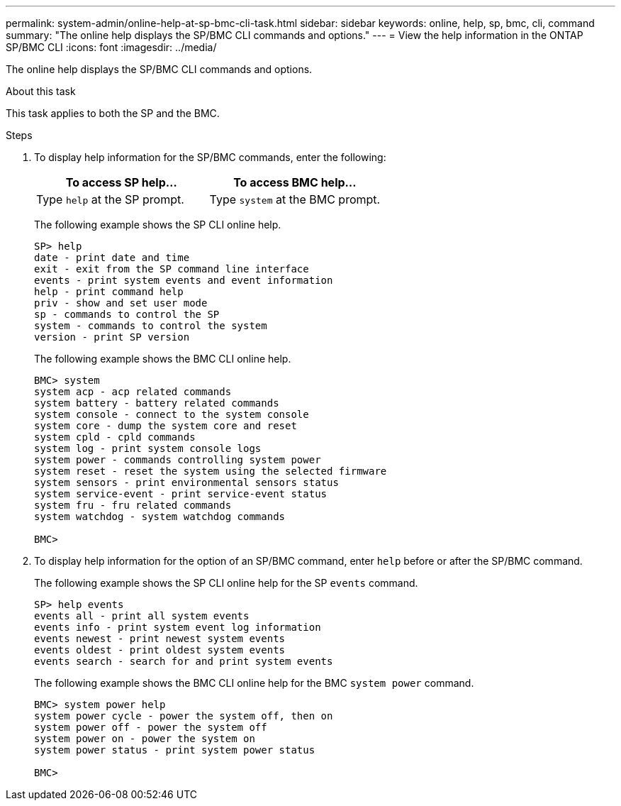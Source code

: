 ---
permalink: system-admin/online-help-at-sp-bmc-cli-task.html
sidebar: sidebar
keywords: online, help, sp, bmc, cli, command
summary: "The online help displays the SP/BMC CLI commands and options."
---
= View the help information in the ONTAP SP/BMC CLI
:icons: font
:imagesdir: ../media/

[.lead]
The online help displays the SP/BMC CLI commands and options.

.About this task

This task applies to both the SP and the BMC.

.Steps

. To display help information for the SP/BMC commands, enter the following:
+
[options="header"]
|===
| To access SP help...| To access BMC help...
a|
Type `help` at the SP prompt.
a|
Type `system` at the BMC prompt.
|===
+
The following example shows the SP CLI online help.
+
----
SP> help
date - print date and time
exit - exit from the SP command line interface
events - print system events and event information
help - print command help
priv - show and set user mode
sp - commands to control the SP
system - commands to control the system
version - print SP version
----
+
The following example shows the BMC CLI online help.
+
----
BMC> system
system acp - acp related commands
system battery - battery related commands
system console - connect to the system console
system core - dump the system core and reset
system cpld - cpld commands
system log - print system console logs
system power - commands controlling system power
system reset - reset the system using the selected firmware
system sensors - print environmental sensors status
system service-event - print service-event status
system fru - fru related commands
system watchdog - system watchdog commands

BMC>
----

. To display help information for the option of an SP/BMC command, enter `help` before or after the SP/BMC command.
+
The following example shows the SP CLI online help for the SP `events` command.
+
----
SP> help events
events all - print all system events
events info - print system event log information
events newest - print newest system events
events oldest - print oldest system events
events search - search for and print system events
----
+
The following example shows the BMC CLI online help for the BMC `system power` command.
+
----
BMC> system power help
system power cycle - power the system off, then on
system power off - power the system off
system power on - power the system on
system power status - print system power status

BMC>
----

// 2022-01-10, BURT 1416674 
